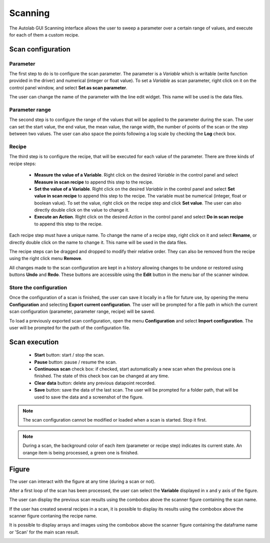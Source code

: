 .. _scanning:

Scanning
========

The Autolab GUI Scanning interface allows the user to sweep a parameter over a certain range of values, and execute for each of them a custom recipe.

.. image:: scanning.png

Scan configuration
##################



Parameter
---------

The first step to do is to configure the scan parameter. The parameter is a *Variable* which is writable (write function provided in the driver) and numerical (integer or float value). To set a *Variable* as scan parameter, right click on it on the control panel window, and select **Set as scan parameter**.

The user can change the name of the parameter with the line edit widget. This name will be used is the data files.

Parameter range
---------------

The second step is to configure the range of the values that will be applied to the parameter during the scan. The user can set the start value, the end value, the mean value, the range width, the number of points of the scan or the step between two values. The user can also space the points following a log scale by checking the **Log** check box.

Recipe
------

The third step is to configure the recipe, that will be executed for each value of the parameter. There are three kinds of recipe steps:

	* **Measure the value of a Variable**. Right click on the desired *Variable* in the control panel and select **Measure in scan recipe** to append this step to the recipe.
	* **Set the value of a Variable**. Right click on the desired *Variable* in the control panel and select **Set value in scan recipe** to append this step to the recipe. The variable must be numerical (integer, float or boolean value). To set the value, right click on the recipe step and click **Set value**. The user can also directly double click on the value to change it.
	* **Execute an Action**. Right click on the desired *Action* in the control panel and select **Do in scan recipe** to append this step to the recipe.

Each recipe step must have a unique name. To change the name of a recipe step, right click on it and select **Rename**, or directly double click on the name to change it. This name will be used in the data files.

The recipe steps can be dragged and dropped to modify their relative order. They can also be removed from the recipe using the right click menu **Remove**.

All changes made to the scan configuration are kept in a history allowing changes to be undone or restored using buttons **Undo** and **Redo**. These buttons are accessible using the **Edit** button in the menu bar of the scanner window.

Store the configuration
-----------------------

Once the configuration of a scan is finished, the user can save it locally in a file for future use, by opening the menu **Configuration** and selecting **Export current configuration**. The user will be prompted for a file path in which the current scan configuration (parameter, parameter range, recipe) will be saved.

To load a previously exported scan configuration, open the menu **Configuration** and select **Import configuration**. The user will be prompted for the path of the configuration file.

Scan execution
##############

	* **Start** button: start / stop the scan.
	* **Pause** button: pause / resume the scan.
	* **Continuous scan** check box: if checked, start automatically a new scan when the previous one is finished. The state of this check box can be changed at any time.
	* **Clear data** button: delete any previous datapoint recorded.
	* **Save** button: save the data of the last scan. The user will be prompted for a folder path, that will be used to save the data and a screenshot of the figure.

.. note::

	The scan configuration cannot be modified or loaded when a scan is started. Stop it first.


.. note::

	During a scan, the background color of each item (parameter or recipe step) indicates its current state. An orange item is being processed, a green one is finished.

Figure
######

The user can interact with the figure at any time (during a scan or not).

After a first loop of the scan has been processed, the user can select the **Variable** displayed in x and y axis of the figure.

The user can display the previous scan results using the combobox above the scanner figure containing the scan name.

If the user has created several recipes in a scan, it is possible to display its results using the combobox above the scanner figure contaning the recipe name.

It is possible to display arrays and images using the combobox above the scanner figure containing the dataframe name or 'Scan' for the main scan result.

.. image:: multiple_recipes.png

